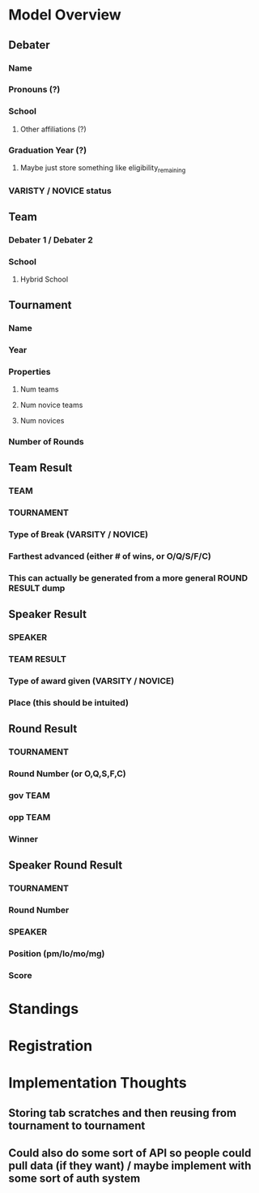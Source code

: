 * Model Overview
** Debater
*** Name
*** Pronouns (?)
*** School
**** Other affiliations (?)
*** Graduation Year (?)
**** Maybe just store something like eligibility_remaining
*** VARISTY / NOVICE status
** Team
*** Debater 1 / Debater 2
*** School
**** Hybrid School
** Tournament
*** Name
*** Year
*** Properties
**** Num teams
**** Num novice teams
**** Num novices
*** Number of Rounds
** Team Result
*** TEAM
*** TOURNAMENT
*** Type of Break (VARSITY / NOVICE)
*** Farthest advanced (either # of wins, or O/Q/S/F/C)
*** This can actually be generated from a more general ROUND RESULT dump
** Speaker Result
*** SPEAKER
*** TEAM RESULT
*** Type of award given (VARSITY / NOVICE)
*** Place (this should be intuited)
** Round Result
*** TOURNAMENT
*** Round Number (or O,Q,S,F,C)
*** gov TEAM
*** opp TEAM
*** Winner
** Speaker Round Result
*** TOURNAMENT
*** Round Number
*** SPEAKER
*** Position (pm/lo/mo/mg)
*** Score
* Standings
* Registration
* Implementation Thoughts
** Storing tab scratches and then reusing from tournament to tournament
** Could also do some sort of API so people could pull data (if they want) / maybe implement with some sort of auth system
